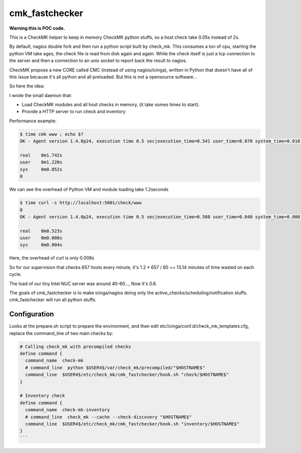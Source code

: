 cmk_fastchecker
===============

**Warning this is POC code.**

This is a CheckMK helper to keep in memory CheckMK python stuffs, so a host check take 0.05s instead of 2s.

By default, nagios double fork and then run a python script built by check_mk.
This consumes a ton of cpu, starting the python VM take ages, the check file is
read from disk again and again.  While the check itself is just a tcp
connection to the server and then a connection to an unix socket to report back
the result to nagios.

CheckMK propose a new CORE called CMC (instead of using nagios/icinga), written
in Python that doesn't have all of this issue because it's all python and all
preloaded. But this is not a opensource software...

So here the idea:

I wrote the small daemon that:

* Load CheckMK modules and all host checks in memory, (it take somes times to start).
* Provide a HTTP server to run check and inventory

Performance example:

.. code-block::

        $ time cmk www ; echo $?
        OK - Agent version 1.4.0p24, execution time 0.5 sec|execution_time=0.541 user_time=0.070 system_time=0.010 children_user_time=0.000 children_system_time=0.000 cmk_time_agent=0.464

        real    0m1.742s
        user    0m1.220s
        sys     0m0.052s
        0

We can see the overhead of Python VM and module loading take 1.2seconds

.. code-block::

        $ time curl -s http://localhost:5001/check/www
        0
        OK - Agent version 1.4.0p24, execution time 0.5 sec|execution_time=0.508 user_time=0.040 system_time=0.000 children_user_time=0.000 children_system_time=0.000 cmk_time_agent=0.464

        real    0m0.523s
        user    0m0.008s
        sys     0m0.004s

Here, the overhead of curl is only 0.008s

So for our supervision that checks 657 hosts every minute, it's 1.2 * 657 / 60 == 13.14 minutes of time wasted on each cycle.

The load of our tiny Intel NUC server was around 40-60..., Now it's 0.6.

The goals of cmk_fastchecker is to make icinga/nagios doing only the
active_checks/scheduling/notification stuffs. cmk_fastchecker will run all
python stuffs.


Configuration
-------------

Looks at the prepare.sh script to prepare the environment, and then edit
etc/icinga/conf.d/check_mk_templates.cfg, replace the command_line of two main
checks by:

.. code-block::

        # Calling check_mk with precompiled checks
        define command {
          command_name  check-mk
          # command_line  python $USER4$/var/check_mk/precompiled/"$HOSTNAME$"
          command_line  $USER4$/etc/check_mk/cmk_fastchecker/hook.sh "check/$HOSTNAME$"
        }

        # Inventory check
        define command {
          command_name  check-mk-inventory
          # command_line  check_mk --cache --check-discovery "$HOSTNAME$"
          command_line  $USER4$/etc/check_mk/cmk_fastchecker/hook.sh "inventory/$HOSTNAME$"
        }
        ```
